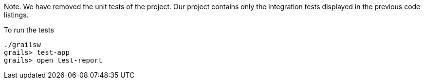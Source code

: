 Note. We have removed the unit tests of the project. Our project
contains only the integration tests displayed in the previous code listings.

To run the tests

[source, bash]
----
./grailsw
grails> test-app
grails> open test-report
----
